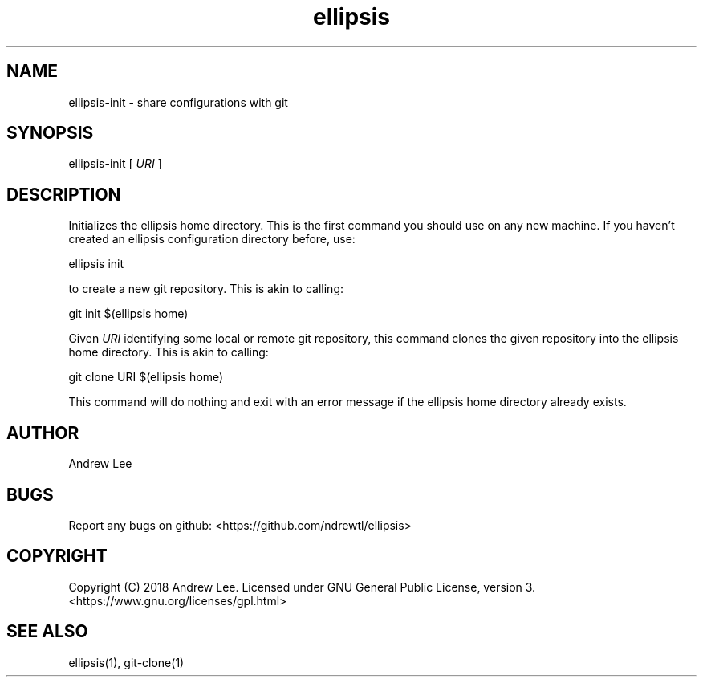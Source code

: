 .TH ellipsis 1 "5 November 2018" 0.1.0
.SH NAME
ellipsis-init - share configurations with git

.SH SYNOPSIS
ellipsis-init
[
.I URI
]

.SH DESCRIPTION
Initializes the ellipsis home directory. This is the first command you should
use on any new machine. If you haven't created an ellipsis configuration
directory before, use:

ellipsis init

to create a new git repository. This is akin to calling:

git init $(ellipsis home)

Given
.I URI
identifying some local or remote git repository, this command clones the given
repository into the ellipsis home directory. This is akin to calling:

git clone URI $(ellipsis home)

This command will do nothing and exit with an error message if the ellipsis home
directory already exists.

.SH AUTHOR
Andrew Lee

.SH BUGS
Report any bugs on github: <https://github.com/ndrewtl/ellipsis>

.SH COPYRIGHT
Copyright (C) 2018 Andrew Lee. Licensed under GNU General Public License,
version 3. <https://www.gnu.org/licenses/gpl.html>

.SH SEE ALSO
ellipsis(1), git-clone(1)
